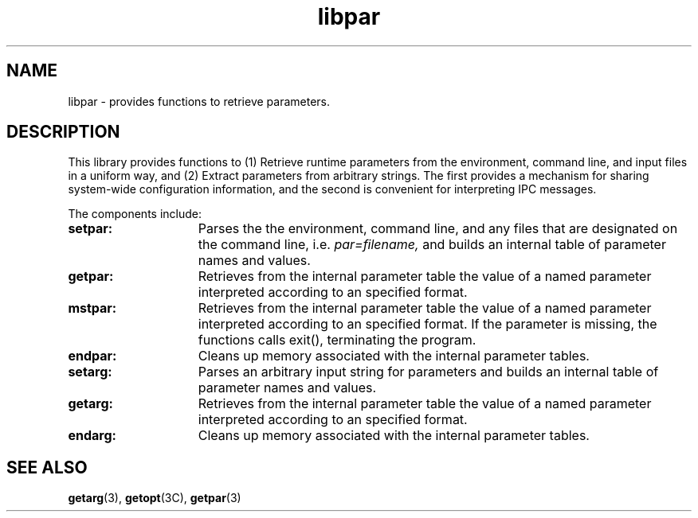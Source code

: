 .\"%W	%G
.TH libpar 3  "19 January 2000"
.SH NAME
libpar \- provides functions to retrieve parameters.
.SH DESCRIPTION
This library provides functions to (1) Retrieve runtime parameters from the
environment, command line, and input files in a uniform way, and (2) Extract
parameters from arbitrary strings.  The first provides a mechanism for sharing
system-wide configuration information, and the second is convenient for
interpreting IPC messages. 

The components include:

.TP 15
.B setpar:
Parses the the environment, command line, and any files that are designated on
the command line, i.e.
.I par=filename,
and builds an internal table of parameter names
and values.  
.TP 15
.B getpar:
Retrieves from the internal parameter table the value of a named parameter
interpreted according to an specified format. 
.TP 15
.B mstpar:
Retrieves from the internal parameter table the value of a named parameter
interpreted according to an specified format.  If the parameter is missing, the
functions calls exit(), terminating the program.
.TP 15
.B endpar:
Cleans up memory associated with the internal parameter tables.
.TP 15
.B setarg:
Parses an arbitrary input string for parameters and builds an internal table of
parameter names and values. 
.TP 15
.B getarg:
Retrieves from the internal parameter table the value of a named parameter
interpreted according to an specified format. 
.TP 15
.B endarg:
Cleans up memory associated with the internal parameter tables.

.PP
.SH "SEE ALSO"
.BR getarg (3),
.BR getopt (3C),
.BR getpar (3)

